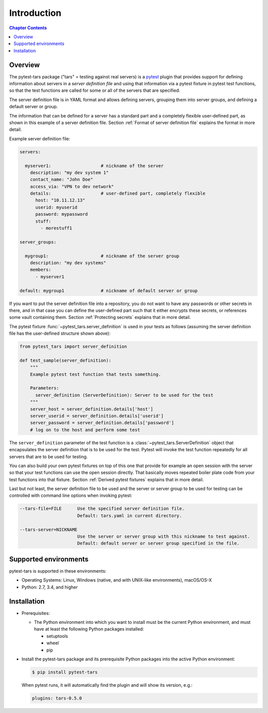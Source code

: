 .. Licensed under the Apache License, Version 2.0 (the "License");
.. you may not use this file except in compliance with the License.
.. You may obtain a copy of the License at
..
..    http://www.apache.org/licenses/LICENSE-2.0
..
.. Unless required by applicable law or agreed to in writing, software
.. distributed under the License is distributed on an "AS IS" BASIS,
.. WITHOUT WARRANTIES OR CONDITIONS OF ANY KIND, either express or implied.
.. See the License for the specific language governing permissions and
.. limitations under the License.


.. _`Introduction`:

Introduction
============

.. contents:: Chapter Contents
   :depth: 2


.. _`Overview`:

Overview
--------

The pytest-tars package ("tars" = testing against real servers)
is a `pytest`_ plugin that provides support for defining information about
servers in a *server definition file* and using that information via a pytest
fixture in pytest test functions, so that the test functions are called for
some or all of the servers that are specified.

The server definition file is in YAML format and allows defining servers,
grouping them into server groups, and defining a default server or group.

The information that can be defined for a server has a standard part and
a completely flexible user-defined part, as shown in this example of
a server definition file. Section :ref:`Format of server definition file`
explains the format in more detail.

Example server definition file:

.. code-block:: yaml

    servers:

      myserver1:                   # nickname of the server
        description: "my dev system 1"
        contact_name: "John Doe"
        access_via: "VPN to dev network"
        details:                   # user-defined part, completely flexible
          host: "10.11.12.13"
          userid: myuserid
          password: mypassword
          stuff:
            - morestuff1

    server_groups:

      mygroup1:                    # nickname of the server group
        description: "my dev systems"
        members:
          - myserver1

    default: mygroup1              # nickname of default server or group

If you want to put the server definition file into a repository, you do not
want to have any passwords or other secrets in there, and in that case you
can define the user-defined part such that it either encrypts these secrets,
or references some vault containing them. Section :ref:`Protecting secrets`
explains that in more detail.

The pytest fixture :func:`~pytest_tars.server_definition` is used
in your tests as follows (assuming the server definition file has the
user-defined structure shown above):

.. code-block:: python

    from pytest_tars import server_definition

    def test_sample(server_definition):
        """
        Example pytest test function that tests something.

        Parameters:
          server_definition (ServerDefinition): Server to be used for the test
        """
        server_host = server_definition.details['host']
        server_userid = server_definition.details['userid']
        server_password = server_definition.details['password']
        # log on to the host and perform some test

The ``server_definition`` parameter of the test function is a
:class:`~pytest_tars.ServerDefinition` object that encapsulates the
server definition that is to be used for the test. Pytest will invoke the test
function repeatedly for all servers that are to be used for testing.

You can also build your own pytest fixtures on top of this one that provide for
example an open session with the server so that your test functions can
use the open session directly. That basically moves repeated boiler plate
code from your test functions into that fixture. Section
:ref:`Derived pytest fixtures` explains that in more detail.

Last but not least, the server definition file to be used and the server
or server group to be used for testing can be controlled with command line
options when invoking pytest:

.. code-block:: text

    --tars-file=FILE      Use the specified server definition file.
                          Default: tars.yaml in current directory.

    --tars-server=NICKNAME
                          Use the server or server group with this nickname to test against.
                          Default: default server or server group specified in the file.


.. _`Supported environments`:

Supported environments
----------------------

pytest-tars is supported in these environments:

* Operating Systems: Linux, Windows (native, and with UNIX-like environments),
  macOS/OS-X

* Python: 2.7, 3.4, and higher


.. _`Installation`:

Installation
------------

* Prerequisites:

  - The Python environment into which you want to install must be the current
    Python environment, and must have at least the following Python packages
    installed:

    - setuptools
    - wheel
    - pip

* Install the pytest-tars package and its prerequisite
  Python packages into the active Python environment:

  .. code-block:: bash

      $ pip install pytest-tars

  When pytest runs, it will automatically find the plugin and will show
  its version, e.g.:

  .. code-block:: text

      plugins: tars-0.5.0


.. # Links to documentation:

.. _`pytest`: https://docs.pytest.org/en/stable/

